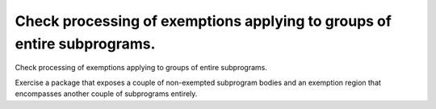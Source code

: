 Check processing of exemptions applying to groups of entire subprograms.
========================================================================

Check processing of exemptions applying to groups of entire subprograms.

Exercise a package that exposes a couple of non-exempted subprogram bodies and
an exemption region that encompasses another couple of subprograms entirely.


